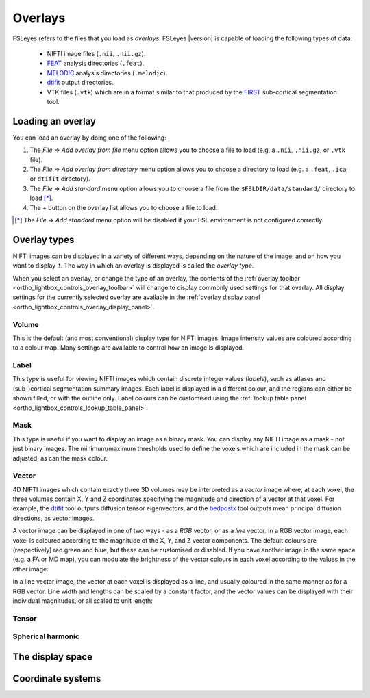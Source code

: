 .. |right_arrow| unicode:: U+21D2


.. _overlays:

Overlays
========


FSLeyes refers to the files that you load as *overlays*. FSLeyes |version| is
capable of loading the following types of data:

 - NIFTI image files (``.nii``, ``.nii.gz``).

 - `FEAT <http://fsl.fmrib.ox.ac.uk/fsl/fslwiki/FEAT>`_ analysis directories
   (``.feat``).

 - `MELODIC <http://fsl.fmrib.ox.ac.uk/fsl/fslwiki/MELODIC>`_ analysis
   directories (``.melodic``).

 - `dtifit <http://fsl.fmrib.ox.ac.uk/fsl/fslwiki/FDT/UserGuide#DTIFIT>`_
   output directories. 
   
 - VTK files (``.vtk``) which are in a format similar to that produced by the
   `FIRST <http://fsl.fmrib.ox.ac.uk/fsl/fslwiki/FIRST>`_ sub-cortical
   segmentation tool.


.. _overlays_loading_an_overlay:

Loading an overlay
------------------


You can load an overlay by doing one of the following:

1. The *File* |right_arrow| *Add overlay from file* menu option allows you to
   choose a file to load (e.g. a ``.nii``, ``.nii.gz``, or ``.vtk`` file).

2. The *File* |right_arrow| *Add overlay from directory* menu option allows
   you to choose a directory to load (e.g. a ``.feat``, ``.ica``, or ``dtifit``
   directory).

3. The *File* |right_arrow| *Add standard* menu option allows you to choose a
   file from the ``$FSLDIR/data/standard/`` directory to load [*]_.

4. The + button on the overlay list allows you to choose a file to load.


.. [*] The *File* |right_arrow| *Add standard* menu option will be disabled
       if your FSL environment is not configured correctly.


Overlay types
-------------


NIFTI images can be displayed in a variety of different ways, depending on the
nature of the image, and on how you want to display it. The way in which an
overlay is displayed is called the *overlay type*.


When you select an overlay, or change the type of an overlay, the contents of
the :ref:`overlay toolbar <ortho_lightbox_controls_overlay_toolbar>` will
change to display commonly used settings for that overlay. All display
settings for the currently selected overlay are available in the :ref:`overlay
display panel <ortho_lightbox_controls_overlay_display_panel>`.


Volume
^^^^^^


This is the default (and most conventional) display type for NIFTI
images. Image intensity values are coloured according to a colour map. Many
settings are available to control how an image is displayed.


.. container:: image-strip

  .. image:: images/overlays_volume1.png
     :width: 25%

  .. image:: images/overlays_volume2.png
     :width: 25% 

  .. image:: images/overlays_volume3.png
     :width: 25% 
 

Label
^^^^^


This type is useful for viewing NIFTI images which contain discrete integer
values (*labels*), such as atlases and (sub-)cortical segmentation summary
images. Each label is displayed in a different colour, and the regions can
either be shown filled, or with the outline only.  Label colours can be
customised using the :ref:`lookup table panel
<ortho_lightbox_controls_lookup_table_panel>`.


.. container:: image-strip
   
   .. image:: images/overlays_label1.png
      :width: 25%

   .. image:: images/overlays_label2.png
      :width: 25% 


Mask
^^^^


This type is useful if you want to display an image as a binary mask. You can
display any NIFTI image as a mask - not just binary images. The
minimum/maximum thresholds used to define the voxels which are included in the
mask can be adjusted, as can the mask colour.



.. container:: image-strip
   
   .. image:: images/overlays_mask1.png
      :width: 25%

   .. image:: images/overlays_mask2.png
      :width: 25%

   .. image:: images/overlays_mask3.png
      :width: 25% 


Vector
^^^^^^


4D NIFTI images which contain exactly three 3D volumes may be interpreted as a
*vector* image where, at each voxel, the three volumes contain X, Y and Z
coordinates specifying the magnitude and direction of a vector at that voxel.
For example, the `dtifit
<http://fsl.fmrib.ox.ac.uk/fsl/fslwiki/FDT/UserGuide#DTIFIT>`_ tool outputs
diffusion tensor eigenvectors, and the `bedpostx
<http://fsl.fmrib.ox.ac.uk/fsl/fslwiki/FDT/UserGuide#BEDPOSTX>`_ tool outputs
mean principal diffusion directions, as vector images.


A vector image can be displayed in one of two ways - as a *RGB* vector, or as
a *line* vector. In a RGB vector image, each voxel is coloured according to
the magnitude of the X, Y, and Z vector components. The default colours are
(respectively) red green and blue, but these can be customised or disabled. If
you have another image in the same space (e.g. a FA or MD map), you can
modulate the brightness of the vector colours in each voxel according to the
values in the other image:


.. container:: image-strip

  .. image:: images/overlays_rgbvector1.png
     :width: 25%

  .. image:: images/overlays_rgbvector2.png
     :width: 25%

  .. image:: images/overlays_rgbvector3.png
     :width: 25%


In a line vector image, the vector at each voxel is displayed as a line, and
usually coloured in the same manner as for a RGB vector. Line width and
lengths can be scaled by a constant factor, and the vector values can be
displayed with their individual magnitudes, or all scaled to unit length:


.. container:: image-strip

  .. image:: images/overlays_linevector1.png
     :width: 25%

  .. image:: images/overlays_linevector2.png
     :width: 25%

  .. image:: images/overlays_linevector3.png
     :width: 25% 


Tensor
^^^^^^


Spherical harmonic
^^^^^^^^^^^^^^^^^^


The display space
-----------------


Coordinate systems
------------------

